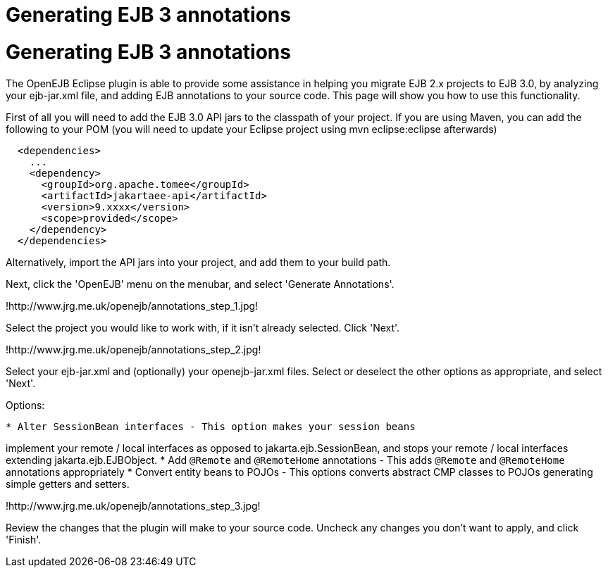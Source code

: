 = Generating EJB 3 annotations
:index-group: EJB
:jbake-date: 2018-12-05
:jbake-type: page
:jbake-status: published

= Generating EJB 3 annotations

The OpenEJB Eclipse plugin is able to provide some assistance in helping
you migrate EJB 2.x projects to EJB 3.0, by analyzing your ejb-jar.xml
file, and adding EJB annotations to your source code. This page will
show you how to use this functionality.

First of all you will need to add the EJB 3.0 API jars to the classpath
of your project. If you are using Maven, you can add the following to
your POM (you will need to update your Eclipse project using mvn
eclipse:eclipse afterwards)

[source,xml]
----
  <dependencies>
    ...
    <dependency>
      <groupId>org.apache.tomee</groupId>
      <artifactId>jakartaee-api</artifactId>
      <version>9.xxxx</version>
      <scope>provided</scope>
    </dependency>
  </dependencies>
----

Alternatively, import the API jars into your project, and add them to
your build path.

Next, click the 'OpenEJB' menu on the menubar, and select 'Generate
Annotations'.

!http://www.jrg.me.uk/openejb/annotations_step_1.jpg!

Select the project you would like to work with, if it isn't already
selected. Click 'Next'.

!http://www.jrg.me.uk/openejb/annotations_step_2.jpg!

Select your ejb-jar.xml and (optionally) your openejb-jar.xml files.
Select or deselect the other options as appropriate, and select 'Next'.

Options:

[source,java]
----
* Alter SessionBean interfaces - This option makes your session beans
----

implement your remote / local interfaces as opposed to
jakarta.ejb.SessionBean, and stops your remote / local interfaces
extending jakarta.ejb.EJBObject. * Add `@Remote` and `@RemoteHome` annotations
- This adds `@Remote` and `@RemoteHome` annotations appropriately * Convert
entity beans to POJOs - This options converts abstract CMP classes to
POJOs generating simple getters and setters.

!http://www.jrg.me.uk/openejb/annotations_step_3.jpg!

Review the changes that the plugin will make to your source code.
Uncheck any changes you don't want to apply, and click 'Finish'.
